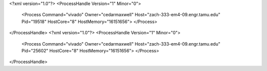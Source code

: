 <?xml version="1.0"?>
<ProcessHandle Version="1" Minor="0">
    <Process Command="vivado" Owner="cedarmaxwell" Host="zach-333-em4-09.engr.tamu.edu" Pid="19518" HostCore="8" HostMemory="16151656">
    </Process>
</ProcessHandle>
<?xml version="1.0"?>
<ProcessHandle Version="1" Minor="0">
    <Process Command="vivado" Owner="cedarmaxwell" Host="zach-333-em4-09.engr.tamu.edu" Pid="25602" HostCore="8" HostMemory="16151656">
    </Process>
</ProcessHandle>
